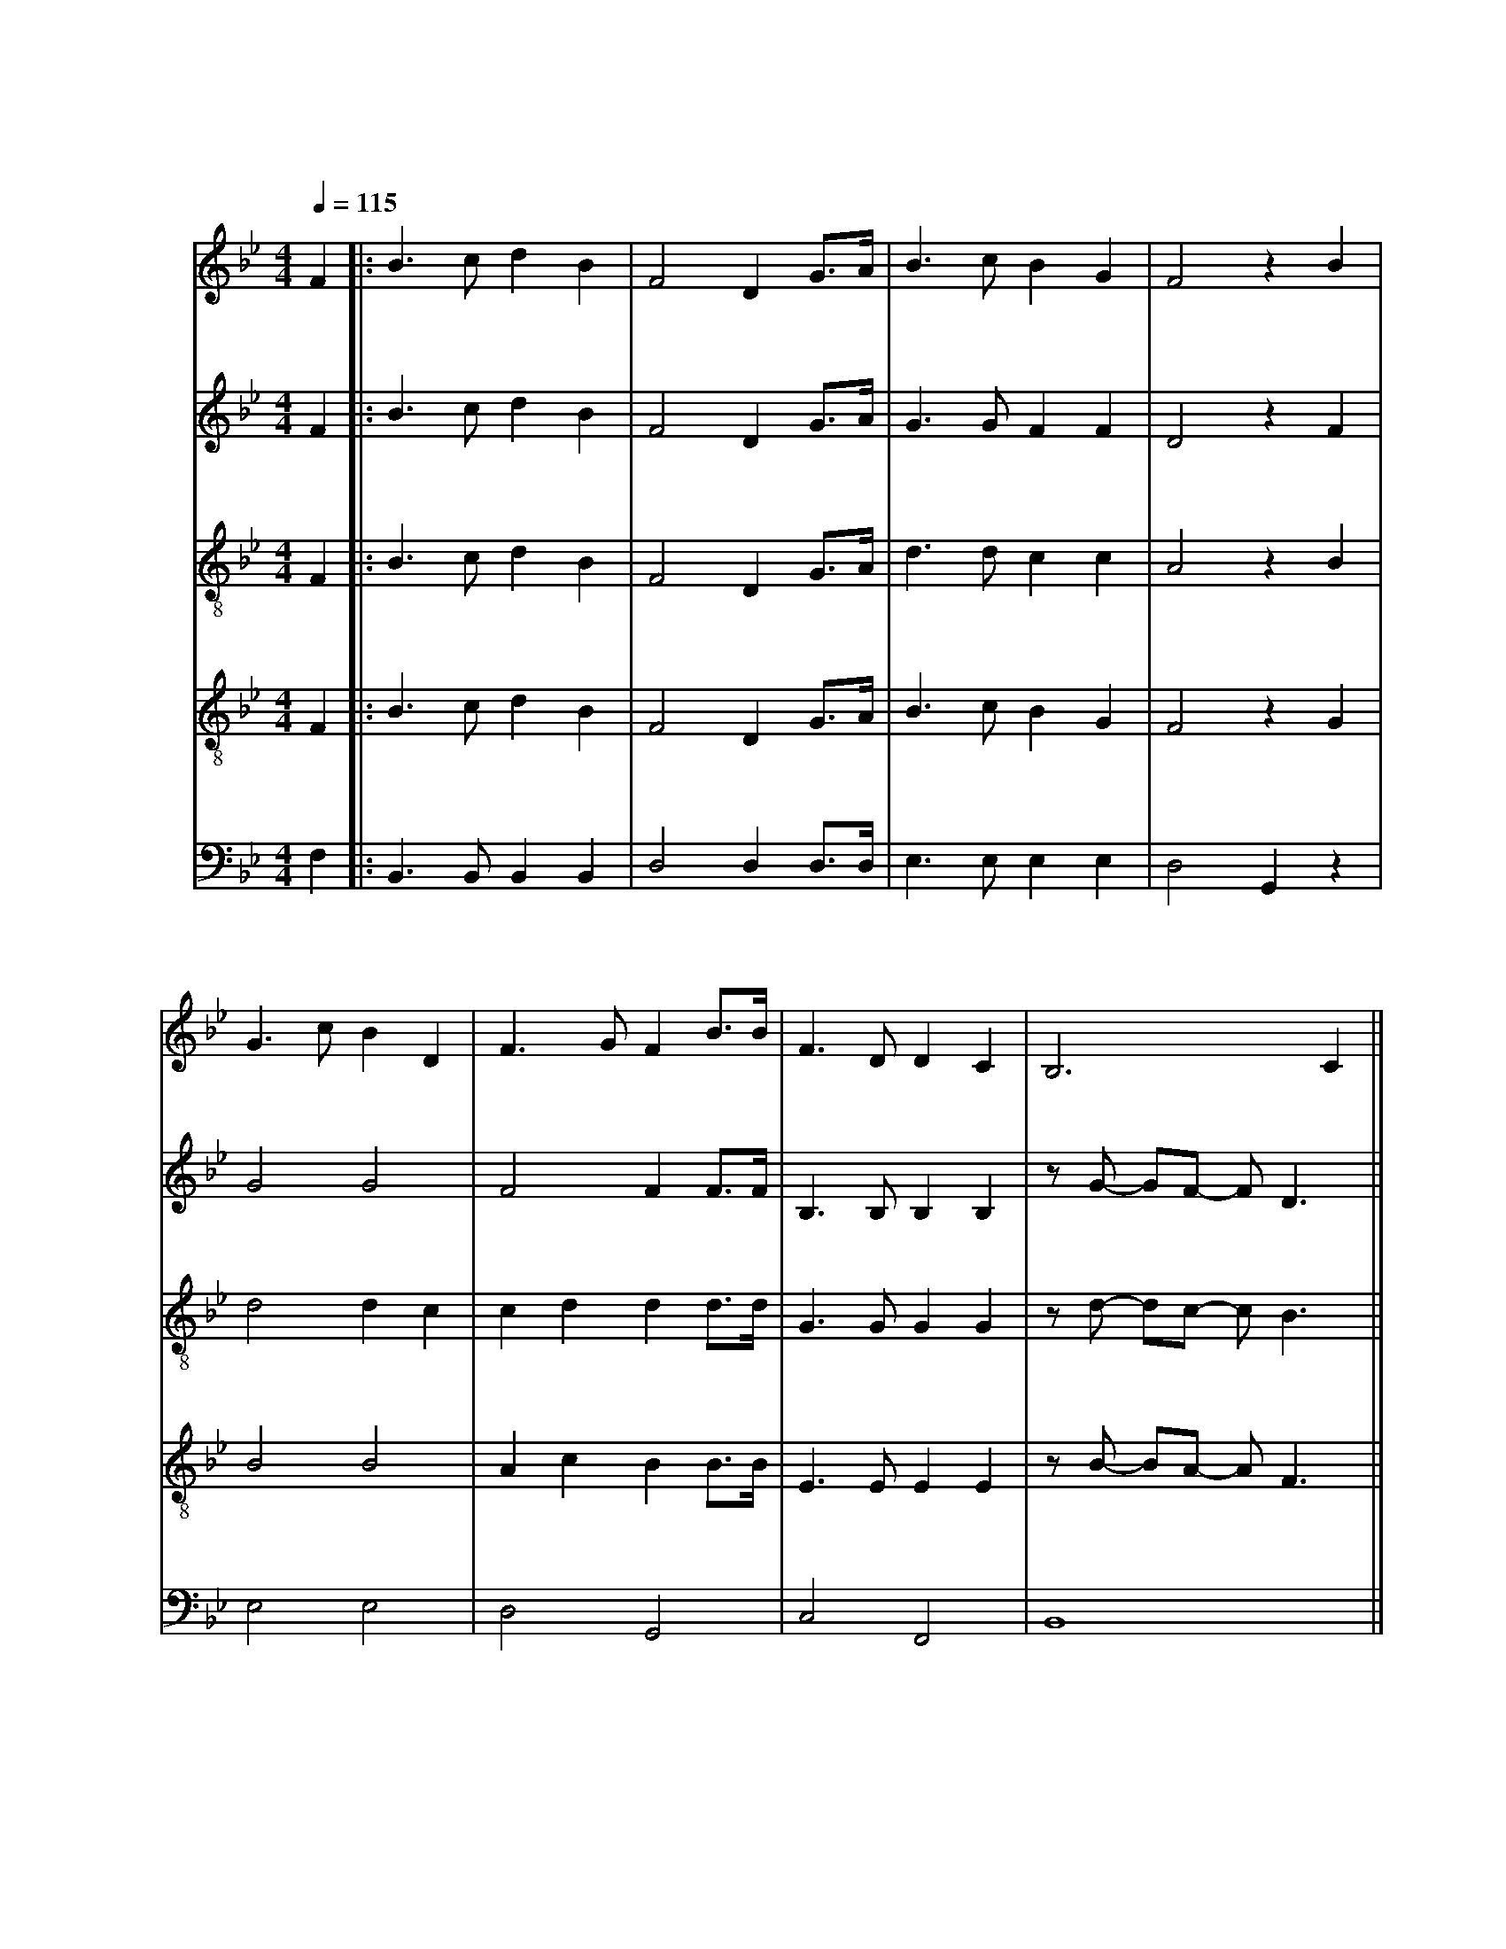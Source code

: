 X:1
T: 南山小学校校歌
M: 4/4
L: 1/8
Q: 1/4=115
K: Bb
[V: Top clef=treble name="あんな" snm="あ"]
F2||:B3cd2B2|F4D2 G3/2A1/2|B3cB2G2|F4z2B2|
w:あ ざ ぶ の お か に そ び え て た て る こ
w:* な み の や ま の か が や く れ き し ほ
[V: 2nd clef=treble name="あすか" snm="あ"]
F2||:B3cd2B2|F4D2 G3/2A1/2|G3GF2F2|D4z2F2|
w:あ ざ ぶ の お か に そ び え て た て る フ
w:* な み の や ま の か が や く れ き し フ
[V: 3rd clef=treble-8 name="りょうご" snm="り"]
F2||:B3cd2B2|F4D2 G3/2A1/2|d3dc2c2|A4z2B2|
w:あ ざ ぶ の お か に そ び え て た て る フ
w:* な み の や ま の か が や く れ き し フ
[V: 4th clef=treble-8 name="はるき" snm="ぶ"]
F2||:B3cd2B2|F4D2 G3/2A1/2|B3cB2G2|F4z2G2|
w:あ ざ ぶ の お か に そ び え て た て る フ
w:* な み の や ま の か が や く れ き し フ
[V: 5th clef=bass name="けいた" snm="け"]
F,2||:B,,3B,,B,,2B,,2|D,4D,2 D,3/2D,1/2|E,3E,E,2E,2|D,4G,,2z2|
w:あ ざ ぶ の お か に そ び え て た て る 
w:* な み の や ま の か が や く れ き し ー
[V: Top]
G3cB2D2|F3GF2 B3/2B1/2|F3DD2C2|B,6C2||
w:う しゃ を め ぐ ー る き ぎ の わ か め の し
w:し ー の き しょう ー の そ ら す み わ た る は
[V: 2nd]
G4G4|F4F2F3/2F1/2|B,3B,B,2B,2|zG -GF -FD3||
w:ウ ー ウ ー き ぎ の わ か め ウォウ ー ウォウ ー ウォウ
w:ウ ー ウ ー そ ら す み わ た ウォウ ー ウォウ ー ウォウ
[V: 3rd]
d4d2c2|c2d2d2d3/2d1/2|G3GG2G2|zd -dc -cB3||
w:ウ ー ー ウ ー ー き ぎ の わ か め ウォウ ー ウォウ ー ウォウ
w:ウ ー ー ウ ー ー そ ら す み わ た ウォウ ー ウォウ ー ウォウ
[V: 4th]
B4B4|A2c2B2B3/2B1/2|E3EE2E2|zB -BA -AF3||
w:ウ ー ウ ー ー き ぎ の わ か め ウォウ ー ウォウ ー ウォウ
w:ウ ー ウ ー ー そ ら す み わ た ウォウ ー ウォウ ー ウォウ
[V: 5th]
E,4 E,4|D,4 G,,4|C,4 F,,4|B,,8||
[V: Top]
C3C CF2E|D2F2z2B3/2A1/2|G3GG2c2|c6 d3/2c1/2|
w:じ に の び ー ゆ く わ れ ら が す が た お お
w:て な き ー そ ら は わ れ ら が こ こ ろ お お
[V: 2nd]
A8|B4z2G3/2F1/2|=E3EE2G2|z8||
[V: 3rd]
f8|f4z4|c3cc2=e2|z8||
[V: 4th]
c8|B4z4|B3AB2c2|z8||
[V: 5th]
E,8|D,8|C,4 =E,,4|F,,8||
[V: Top]
B3B cB2G|F6 B3/2B1/2|F3D D2C2|B,6 z2||
w:す く す く ー と の び ゆ く す が た
w:ひ ろ び ろ ー と は て な き こ こ ろ
[V: 2nd]
d4c4|c4d4|e4=f4|e8||
[V: 3rd]
B4A4|A4B4|B4B4|B8||
[V: 4th]
G4F4|F4F4|G4G4|G8||
[V: 5th]
E,4 E,4|D,4 G,,4|C,4 F,,4|B,,8||
[V: Top]
F3/2G1/2 FD FB2c|d6 G3/2G1/2|F3d c2c2|B6 F2:|]
w:た の し く ま な ー ぶ わ れ ら は こ こ に み
w:む つ み て は げ ー む わ れ ら は こ こ に *
[V: 2nd]
d8|d8|d4e4|d8:|]
[V: 3rd]
B8|B8|B4c4|B8:|]
[V: 4th]
F8|F8|F4A4|F8:|]
[V: 5th]
B,,8|z1 B,,2C,1D,4|B,,4 F,,4|B,,8:|]
